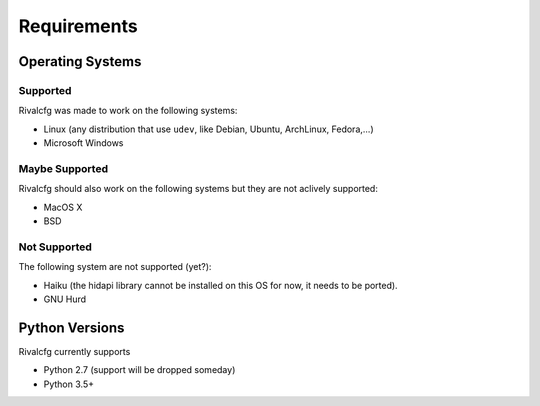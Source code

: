 Requirements
============


Operating Systems
-----------------

Supported
~~~~~~~~~

Rivalcfg was made to work on the following systems:

* Linux (any distribution that use ``udev``, like Debian, Ubuntu, ArchLinux,
  Fedora,...)
* Microsoft Windows


Maybe Supported
~~~~~~~~~~~~~~~

Rivalcfg should also work on the following systems but they are not aclively
supported:

* MacOS X
* BSD


Not Supported
~~~~~~~~~~~~~

The following system are not supported (yet?):

* Haiku (the hidapi library cannot be installed on this OS for now, it needs to
  be ported).
* GNU Hurd


Python Versions
---------------

Rivalcfg currently supports

* Python 2.7 (support will be dropped someday)
* Python 3.5+
